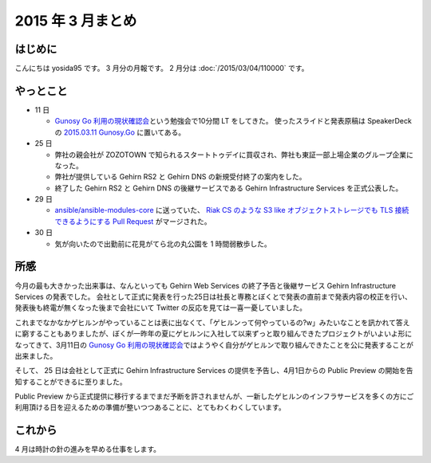 2015 年 3 月まとめ
==================

はじめに
--------
こんにちは yosida95 です。
3 月分の月報です。
2 月分は :doc:`/2015/03/04/110000` です。

やっとこと
----------

-  11 日

   -  `Gunosy Go 利用の現状確認会 <http://gunosygo.connpass.com/event/12343/>`__\ という勉強会で10分間 LT をしてきた。
      使ったスライドと発表原稿は SpeakerDeck の `2015.03.11 Gunosy.Go <https://speakerdeck.com/yosida95/2015-dot-03-dot-11-gunosy-dot-go>`__ に置いてある。

-  25 日

   -  弊社の親会社が ZOZOTOWN で知られるスタートトゥデイに買収され、弊社も東証一部上場企業のグループ企業になった。
   -  弊社が提供している Gehirn RS2 と Gehirn DNS の新規受付終了の案内をした。
   -  終了した Gehirn RS2 と Gehirn DNS の後継サービスである Gehirn Infrastructure Services を正式公表した。

-  29 日

   -  `ansible/ansible-modules-core <https://github.com/ansible/ansible-modules-core>`__ に送っていた、 `Riak CS のような S3 like オブジェクトストレージでも TLS 接続できるようにする Pull Request <https://github.com/ansible/ansible-modules-core/pull/266>`__ がマージされた。

-  30 日

   -  気が向いたので出勤前に花見がてら北の丸公園を 1 時間弱散歩した。

|GitHub Activity|

所感
----

今月の最も大きかった出来事は、なんといっても Gehirn Web Services の終了予告と後継サービス Gehirn Infrastructure Services の発表でした。
会社として正式に発表を行った25日は社長と専務とぼくとで発表の直前まで発表内容の校正を行い、発表後も終電が無くなった後まで会社にいて Twitter の反応を見ては一喜一憂していました。

これまでなかなかゲヒルンがやっていることは表に出なくて、「ゲヒルンって何やっているの?w」みたいなことを訊かれて答えに窮することもありましたが、ぼくが一昨年の夏にゲヒルンに入社して以来ずっと取り組んできたプロジェクトがいよいよ形になってきて、3月11日の `Gunosy Go 利用の現状確認会 <https://speakerdeck.com/yosida95/2015-dot-03-dot-11-gunosy-dot-go>`__\ ではようやく自分がゲヒルンで取り組んできたことを公に発表することが出来ました。

そして、 25 日は会社として正式に Gehirn Infrastructure Services の提供を予告し、4月1日からの Public Preview の開始を告知することができるに至りました。

Public Preview から正式提供に移行するまでまだ予断を許されませんが、一新したゲヒルンのインフラサービスを多くの方にご利用頂ける日を迎えるための準備が整いつつあることに、とてもわくわくしています。

これから
--------

4 月は時計の針の進みを早める仕事をします。

.. |GitHub Activity| image:: https://yosida95.com/photos/u1BDB.raw.png
   :width: 100%
   :target: https://yosida95.com/photos/u1BDB.raw.png
